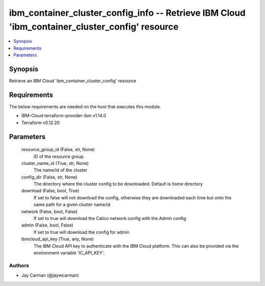 
ibm_container_cluster_config_info -- Retrieve IBM Cloud 'ibm_container_cluster_config' resource
===============================================================================================

.. contents::
   :local:
   :depth: 1


Synopsis
--------

Retrieve an IBM Cloud 'ibm_container_cluster_config' resource



Requirements
------------
The below requirements are needed on the host that executes this module.

- IBM-Cloud terraform-provider-ibm v1.14.0
- Terraform v0.12.20



Parameters
----------

  resource_group_id (False, str, None)
    ID of the resource group.


  cluster_name_id (True, str, None)
    The name/id of the cluster


  config_dir (False, str, None)
    The directory where the cluster config to be downloaded. Default is home directory


  download (False, bool, True)
    If set to false will not download the config, otherwise they are downloaded each time but onto the same path for a given cluster name/id


  network (False, bool, False)
    If set to true will download the Calico network config with the Admin config


  admin (False, bool, False)
    If set to true will download the config for admin


  ibmcloud_api_key (True, any, None)
    The IBM Cloud API key to authenticate with the IBM Cloud platform. This can also be provided via the environment variable 'IC_API_KEY'.













Authors
~~~~~~~

- Jay Carman (@jaywcarman)

